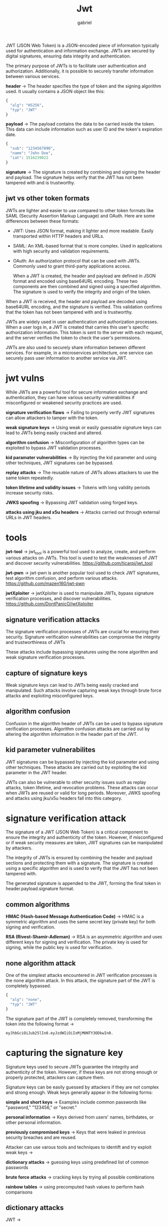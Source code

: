 #+title: Jwt
#+author: gabriel

JWT (JSON Web Token) is a JSON-encoded piece of information typically used for authentication and information exchange. JWTs are secured by digital signatures, ensuring data integrity and authentication.

The primary purpose of JWTs is to facilitate user authentication and authorization. Additionally, it is possible to securely transfer information between various services.

[[./imgs/jwt.png]]

*header* ->
The header specifies the type of token and the signing algorithm used. It usually contains a JSON object like this:
#+begin_src python
{
  "alg": "HS256",
  "typ": "JWT"
}
#+end_src

*payload* ->
 The payload contains the data to be carried inside the token. This data can include information such as user ID and the token's expiration date.
 #+begin_src python
{
  "sub": "1234567890",
  "name": "John Doe",
  "iat": 1516239022
}
 #+end_src

 *signature* ->
 The signature is created by combining and signing the header and payload. The signature helps verify that the JWT has not been tampered with and is trustworthy.

** jwt vs other token formats
JWTs are lighter and easier to use compared to other token formats like SAML (Security Assertion Markup Language) and OAuth. Here are some differences between these formats:
- JWT: Uses JSON format, making it lighter and more readable. Easily transported within HTTP headers and URLs.
- SAML: An XML-based format that is more complex. Used in applications with high security and validation requirements.
- OAuth: An authorization protocol that can be used with JWTs. Commonly used to grant third-party applications access.

  When a JWT is created, the header and payload are defined in JSON format and encoded using base64URL encoding. These two components are then combined and signed using a specified algorithm. The signature is used to verify the integrity and origin of the token.


When a JWT is received, the header and payload are decoded using base64URL encoding, and the signature is verified. This validation confirms that the token has not been tampered with and is trustworthy.

JWTs are widely used in user authentication and authorization processes. When a user logs in, a JWT is created that carries this user's specific authorization information. This token is sent to the server with each request, and the server verifies the token to check the user's permissions.

JWTs are also used to securely share information between different services. For example, in a microservices architecture, one service can securely pass user information to another service via JWT.

* jwt vulns
While JWTs are a powerful tool for secure information exchange and authentication, they can have various security vulnerabilities if misconfigured or weakened security practices are used.

*signature verification flaws* ->
 Failing to properly verify JWT signatures can allow attackers to tamper with the token.

*weak signature keys* ->
 Using weak or easily guessable signature keys can lead to JWTs being easily cracked and altered.

*algorithm confusion* ->
Misconfiguration of algorithm types can be exploited to bypass JWT validation processes.

*kid paramater vulnerabilities* ->
 By injecting the kid parameter and using other techniques, JWT signatures can be bypassed.

*replay attacks* ->
The reusable nature of JWTs allows attackers to use the same token repeatedly.

*token lifetime and validity issues* ->
Tokens with long validity periods increase security risks.

*JWKS spoofing* ->
Bypassing JWT validation using forged keys.

*attacks using jku and x5u headers* ->
 Attacks carried out through external URLs in JWT headers.

* tools
*jwt-tool* ->
jwt_tool is a powerful tool used to analyze, create, and perform various attacks on JWTs. This tool is used to test the weaknesses of JWT and discover security vulnerabilities.
https://github.com/ticarpi/jwt_tool

*jwt-pwn* ->
jwt-pwn is another popular tool used to check JWT signatures, test algorithm confusion, and perform various attacks.
https://github.com/mazen160/jwt-pwn

*jwtXploiter* ->
jwtXploiter is used to manipulate JWTs, bypass signature verification processes, and discover vulnerabilities.
 https://github.com/DontPanicO/jwtXploiter

** signature verification attacks
The signature verification processes of JWTs are crucial for ensuring their security. Signature verification vulnerabilities can compromise the integrity and trustworthiness of JWTs

 These attacks include bypassing signatures using the none algorithm and weak signature verification processes.

** capture of signature keys
 Weak signature keys can lead to JWTs being easily cracked and manipulated. Such attacks involve capturing weak keys through brute force attacks and exploiting misconfigured keys.

** algorithm confusion
Confusion in the algorithm header of JWTs can be used to bypass signature verification processes. Algorithm confusion attacks are carried out by altering the algorithm information in the header part of the JWT.

** kid parameter vulnerabilites
JWT signatures can be bypassed by injecting the kid parameter and using other techniques. These attacks are carried out by exploiting the kid parameter in the JWT header.


JWTs can also be vulnerable to other security issues such as replay attacks, token lifetime, and revocation problems. These attacks can occur when JWTs are reused or valid for long periods. Moreover, JWKS spoofing and attacks using jku/x5u headers fall into this category.

* signature verification attack
The signature of a JWT (JSON Web Token) is a critical component to ensure the integrity and authenticity of the token. However, if misconfigured or if weak security measures are taken, JWT signatures can be manipulated by attackers.

The integrity of JWTs is ensured by combining the header and payload sections and protecting them with a signature. The signature is created using a specific algorithm and is used to verify that the JWT has not been tampered with.

The generated signature is appended to the JWT, forming the final token in header.payload.signature format.

** common algorithms
*HMAC (Hash-based Message Authentication Code)* ->
HMAC is a symmetric algorithm and uses the same secret key (private key) for both signing and verification.

*RSA (Rivest-Shamir-Adleman)* ->
RSA is an asymmetric algorithm and uses different keys for signing and verification. The private key is used for signing, while the public key is used for verification.

** none algorithm attack
One of the simplest attacks encountered in JWT verification processes is the none algorithm attack. In this attack, the signature part of the JWT is completely bypassed.
#+begin_src python
{
  "alg": "none",
  "typ": "JWT"
}
#+end_src

The signature part of the JWT is completely removed, transforming the token into the following format ->
: eyJhbGciOiJub25lIn0.eyJzdWIiOiIxMjM0NTY3ODkwIn0.

* capturing the signature key
Signature keys used to secure JWTs guarantee the integrity and authenticity of the token. However, if these keys are not strong enough or properly protected, attackers can capture them.

Signature keys can be easily guessed by attackers if they are not complex and strong enough. Weak keys generally appear in the following forms:

*simple and short keys* ->
Examples include common passwords like "password," "123456," or "secret."

*personal information* ->
 Keys derived from users' names, birthdates, or other personal information.

*previously compromised keys* ->
 Keys that were leaked in previous security breaches and are reused.

 Attacker can use varous tools and techniques to identift and try exploit weak keys ->

 *dictionary attacks* ->
guessing keys using predefined list of common passwords

 *brute force attacks* ->
 cracking keys by trying all possible combinations

 *rainbow tables* ->
 using precomputed hash values to perform hash comparisons

** dictionary attacks
JWT ->
: eyJhbGciOiJIUzI1NiIsInR5cCI6IkpXVCJ9.eyJzdWIiOiIxMjM0NTY3ODkwIn0.dBjftJeZ4CVP-mB92K27uhbUJU1p1r_wW1gFWFOEjXk

Dictionary Create a dictionary file, dictionary.txt, containing common passwords. You can also use password lists available on the internet.

python script for dictionary attack ->
#+begin_src python
import jwt
from jwt.exceptions import InvalidSignatureError

jwt_token = "eyJhbGciOiJIUzI1NiIsInR5cCI6IkpXVCJ9.eyJzdWIiOiIxMjM0NTY3ODkwIn0.dBjftJeZ4CVP-mB92K27uhbUJU1p1r_wW1gFWFOEjXk"
header, payload, signature = jwt_token.split('.')

with open('dictionary.txt', 'r') as file:
    words = file.readlines()

for word in words:
    word = word.strip()
    try:
        decoded = jwt.decode(jwt_token, word, algorithms=['HS256'])
        print(f"Secret found: {word}")
        print(f"Decoded JWT: {decoded}")
        break
    except InvalidSignatureError:
        continue
#+end_src

This code tries every word in the dictionary.txt file as the JWT's signature key. If it finds the correct key, it successfully decodes the JWT and prints out the correct key.

** brute force attacks
Brute force attacks aim to find the correct key by trying all possible combinations of characters. This method can take a significant amount of time, depending on the length and complexity of the key.

JWT ->
: eyJhbGciOiJIUzI1NiIsInR5cCI6IkpXVCJ9.eyJzdWIiOiIxMjM0NTY3ODkwIn0.dBjftJeZ4CVP-mB92K27uhbUJU1p1r_wW1gFWFOEjXk

python script for brute force attack ->
#+begin_src python
import jwt
from jwt.exceptions import InvalidSignatureError
import itertools
import string

jwt_token = "eyJhbGciOiJIUzI1NiIsInR5cCI6IkpXVCJ9.eyJzdWIiOiIxMjM0NTY3ODkwIn0.dBjftJeZ4CVP-mB92K27uhbUJU1p1r_wW1gFWFOEjXk"
header, payload, signature = jwt_token.split('.')

charset = string.ascii_lowercase  # 'abcdefghijklmnopqrstuvwxyz'

def brute_force_attack(jwt_token, max_length):
    for length in range(1, max_length + 1):
        for attempt in itertools.product(charset, repeat=length):
            secret = ''.join(attempt)
            try:
                decoded = jwt.decode(jwt_token, secret, algorithms=['HS256'])
                print(f"Secret found: {secret}")
                print(f"Decoded JWT: {decoded}")
                return
            except InvalidSignatureError:
                continue

brute_force_attack(jwt_token, 3)
#+end_src

This code tries all lowercase letter combinations of lengths 1 to 3 to guess the JWT's signature key. If it finds the correct key, it successfully decodes the JWT and prints out the correct key.

* Algorithm confusion
One of the common attacks that jeopardize the security of JWTs (JSON Web Tokens) is the algorithm confusion attack. This attack involves misconfiguring or exploiting the signing algorithm of a JWT.

Algorithm confusion attacks occur when an attacker tricks the server into verifying a JWT’s signature using a different algorithm than the website developers intended.

*symmetric algorithms* ->
 HS256: Use the same key for both signing and verification. This key must be kept secret like a password.

*asymmetric algorithms* ->
RS256: Use different keys for signing and verification. A private key signs the token, and a public key verifies it. The public key can be shared, while the private key must be kept secret.

Algorithm confusion vulnerabilities arise from incorrect implementations of JWT libraries. Many libraries choose the algorithm based on the alg parameter in the JWT header.

For example, in the simplified code snippet below, the signature verification is done for both RS256 and HS256 algorithms:
#+begin_src python
def verify(token, secretOrPublicKey):
    algorithm = token.getAlgHeader()
    if algorithm == "RS256":
        # Use the provided key as an RSA public key
    elif algorithm == "HS256":
        # Use the provided key as an HMAC secret key
#+end_src

If developers assume that the server will only accept tokens signed with RS256 and use a fixed public key, attackers could sign the token with HS256 and verify it using the fixed public key as the HMAC secret key.

** obtain the server public key
 This key is often available at a standard endpoint like /jwks.json or /.well-known/jwks.json.

 Servers sometimes store their public keys as JSON Web Key (JWK) objects at a standard endpoint. For example:
 #+begin_src python
{
  "keys": [
    {
      "kty": "RSA",
      "e": "AQAB",
      "kid": "75d0ef47-af89-47a9-9061-7c02a610d5ab",
      "n": "o-yy1wpYmffgXBxhAUJzHHocCuJolwDqql75ZWuCQ_cb33K2vh9mk6GPM9gNN4Y_qTVX67WhsN3JvaFYw-fhvsWQ"
    }
  ]
}
 #+end_src
** convert the public key to a proper format
Convert the obtained JWK (JSON Web Key) to the required format (e.g., PEM).

Use the JWT Editor extension for Burp Suite to convert the public key from JWK format to X.509 PEM format:
- Go to the JWT Editor Keys tab in Burp Suite.
- Create a new RSA Key and paste the JWK.
- Convert it to PEM format and use this key to create the signature.

** create a malicious JWT
Modify the payload and set the alg header to HS256.

Modify the alg parameter in the JWT header to HS256 and manipulate the payload.

** sign the token with HS256
Use the public key as the secret to sign the token.

Sign the token using the HS256 algorithm, using the public key as the secret key:
#+begin_src python
import jwt

header = {
    "alg": "HS256",
    "typ": "JWT"
}
payload = {
    "sub": "administrator"
}
token = jwt.encode(payload, "PUBLIC_KEY_AS_SECRET", algorithm="HS256", headers=header)
print(token)
#+end_src

By following these steps, we can circumvent the JWT verification process and gain unauthorized access.

* jwt header parameter injections
According to the JWS (JSON Web Signature) specification, only the alg header parameter is mandatory.

However, in practice, JWT headers (also known as JOSE headers) often contain many other parameters. These parameters are particularly appealing to attackers.

- *jwk (JSON Web Key)* ->
   Provides an embedded JSON object representing the key.

- *jku (JSON Web Key Set URL)* ->
  Provides a URL pointing to a set of keys.

- *kid (Key ID)* ->
   Provides an identifier to determine the correct key when multiple keys are used. This parameter may match with the kid depending on the key format.

   The JWS specification states that servers can embed their public keys directly into the token using the jwk header parameter in JWK format.

JWK (JSON Web Key) is a standardized format to represent keys as a JSON object. Here is an example of this format:

#+begin_src javascript
{
    "kid": "ed2Nf8sb-sD6ng0-scs5390g-fFD8sfxG",
    "typ": "JWT",
    "alg": "RS256",
    "jwk": {
        "kty": "RSA",
        "e": "AQAB",
        "kid": "ed2Nf8sb-sD6ng0-scs5390g-fFD8sfxG",
        "n": "yy1wpYmffgXBxhAUJzHHocCuJolwDqql75ZWuCQ_cb33K2vh9m"
    }
}
#+end_src

Ideally, servers should use only a limited list of public keys. However, misconfigured servers might sometimes use any key embedded within the jwk parameter.

** attack steps
- Install the JWT Editor extension in Burp Suite and navigate to the JWT Editor Keys tab.
- Generate a new RSA key.
- Send a request containing a JWT to Burp Repeater.
- Switch to the JSON Web Token tab and modify the token's payload as desired.
- Click the Attack button and select Embedded JWK. Choose the RSA key you generated.
- Send the request to the server and examine how the server responds.

You can also perform this attack manually. However, when adding the jwk header parameter, you need to match the JWT's kid header parameter with the kid parameter of the embedded key.

** injecting self-signed JWTs with the JKU parameter
ome servers use the jku (JWK Set URL) header parameter instead of the jwk header parameter, allowing a URL reference that contains a set of keys. When verifying the signature, the server retrieves the key from this URL.

A JWK Set is a JSON object containing an array of JWKs representing different keys.

#+begin_src javascript
{
    "keys": [
        {
            "kty": "RSA",
            "e": "AQAB",
            "kid": "75d0ef47-af89-47a9-9061-7c02a610d5ab",
            "n": "o-yy1wpYmffgXBxhAUJzHHocCuJolwDqql75ZWuCQ_cb33K2vh9mk6GPM9gNN4Y_qTVX67WhsN3JvaFYw-fhvsWQ"
        },
        {
            "kty": "RSA",
            "e": "AQAB",
            "kid": "d8fDFo-fS9-faS14a9-ASf99sa-7c1Ad5abA",
            "n": "fc3f-yy1wpYmffgXBxhAUJzHql79gNNQ_cb33HocCuJolwDqmk6GPM4Y_qTVX67WhsN3JvaFYw-dfg6DH-asAScw"
        }
    ]
}
#+end_src

These key sets are sometimes publicly served through standard endpoints like /jwks.json or /.well-known/jwks.json.

** injecting self-signed JWTs with the KID parameter
Servers may use many cryptographic keys to sign various types of data, not just JWTs. Therefore, a JWT header might contain a kid (Key ID) parameter to specify which key should be used for signature verification.

*** attack steps
If the kid parameter is vulnerable to path traversal, an attacker can trick the server into using an arbitrary file from the file system as the verification key.
#+begin_src javascript
{
    "kid": "../../path/to/file",
    "typ": "JWT",
    "alg": "HS256",
    "k": "asGsADas3421-dfh9DGN-AFDFDbasfd8-anfjkvc"
}
#+end_src

This is particularly dangerous if the server also supports JWTs signed with symmetric algorithms. In this case, an attacker can point the kid parameter to a predictable static file and sign the JWT with a secret key matching the content of that file.

If the server stores verification keys in a database, the kid header parameter can also be a vector for SQL injection attacks.

** other interessting JWT header parameters
*cty (Content Type)*: Indicates the media type of the content in the JWT payload. It's often stripped from the header, but the software library used might still support it. If you find a way to bypass signature verification, try injecting the cty header to change the content type to application/xml or application/x-java-serialized-object.

*x5c (X.509 Certificate Chain)*: Conveys the X.509 public key certificate or certificate chain corresponding to the key used to digitally sign the JWT. This header parameter can be used to inject self-signed certificates


eyJ0eXAiOiJKV1QiLCJhbGciOiJub25lIn0.eyJpYXQiOjE3NTkyNDEwMjksImV4cCI6MTc1OTI0NDYyOSwic3ViIjoyfQ.

